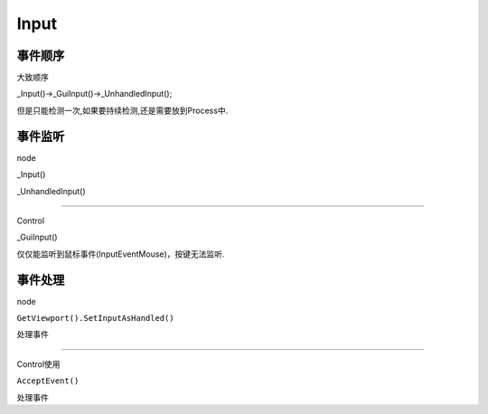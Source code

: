 Input
====================

事件顺序
----------------------

大致顺序

_Input()->_GuiInput()->_UnhandledInput();

但是只能检测一次,如果要持续检测,还是需要放到Process中.




事件监听
------------------------------------

node

_Input()

_UnhandledInput()

~~~~~~~~~~~~~~~~~~~~~~~~~~~~~~~~~~~~~~

Control

_GuiInput()

仅仅能监听到鼠标事件(InputEventMouse)，按键无法监听.






事件处理
---------------------------------------

node

``GetViewport().SetInputAsHandled()``

处理事件

~~~~~~~~~~~~~~~~~~~~~~~~~~~~~~~~~

Control使用

``AcceptEvent()``

处理事件


